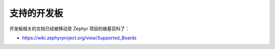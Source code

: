 .. _board:

支持的开发板
################

开发板相关的文档已经被移动至 Zephyr 项目的维基百科了：

* https://wiki.zephyrproject.org/view/Supported_Boards
